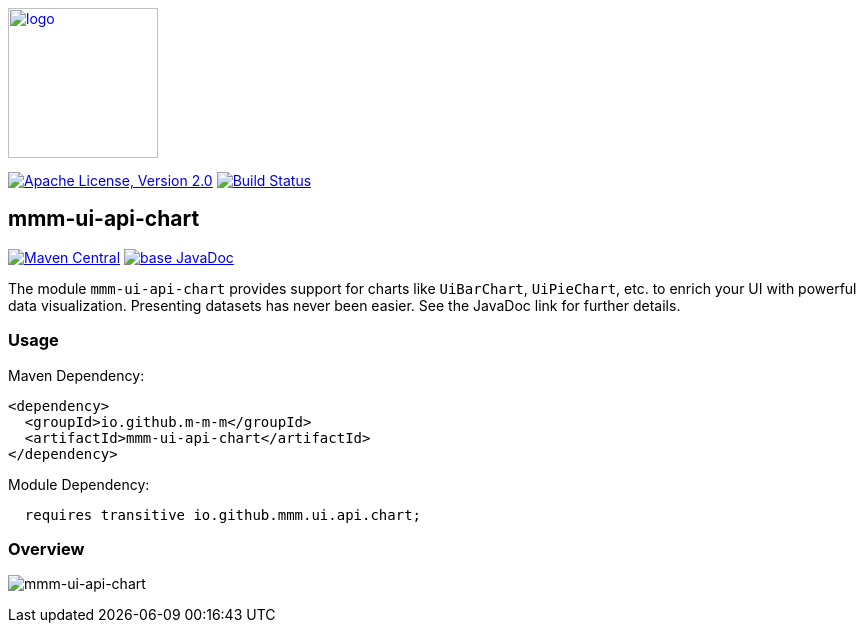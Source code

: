 image:https://m-m-m.github.io/logo.svg[logo,width="150",link="https://m-m-m.github.io"]

image:https://img.shields.io/github/license/m-m-m/ui-api.svg?label=License["Apache License, Version 2.0",link=https://github.com/m-m-m/ui-api/blob/master/LICENSE]
image:https://github.com/m-m-m/ui-api/actions/workflows/build.yml/badge.svg["Build Status",link="https://github.com/m-m-m/ui-api/actions/workflows/build.yml"]

== mmm-ui-api-chart

image:https://img.shields.io/maven-central/v/io.github.m-m-m/mmm-ui-api-chart.svg?label=Maven%20Central["Maven Central",link=https://search.maven.org/search?q=g:io.github.m-m-m%20a:mmm-ui-api*]
image:https://javadoc.io/badge2/io.github.m-m-m/mmm-ui-api-chart/javadoc.svg["base JavaDoc", link=https://javadoc.io/doc/io.github.m-m-m/mmm-ui-api-chart]

The module `mmm-ui-api-chart` provides support for charts like `UiBarChart`, `UiPieChart`, etc. to enrich your UI with powerful data visualization.
Presenting datasets has never been easier.
See the JavaDoc link for further details.

=== Usage

Maven Dependency:
```xml
<dependency>
  <groupId>io.github.m-m-m</groupId>
  <artifactId>mmm-ui-api-chart</artifactId>
</dependency>
```
Module Dependency:
```java
  requires transitive io.github.mmm.ui.api.chart;
```

=== Overview

image:../src/main/javadoc/doc-files/ui-api-chart.svg[mmm-ui-api-chart]
